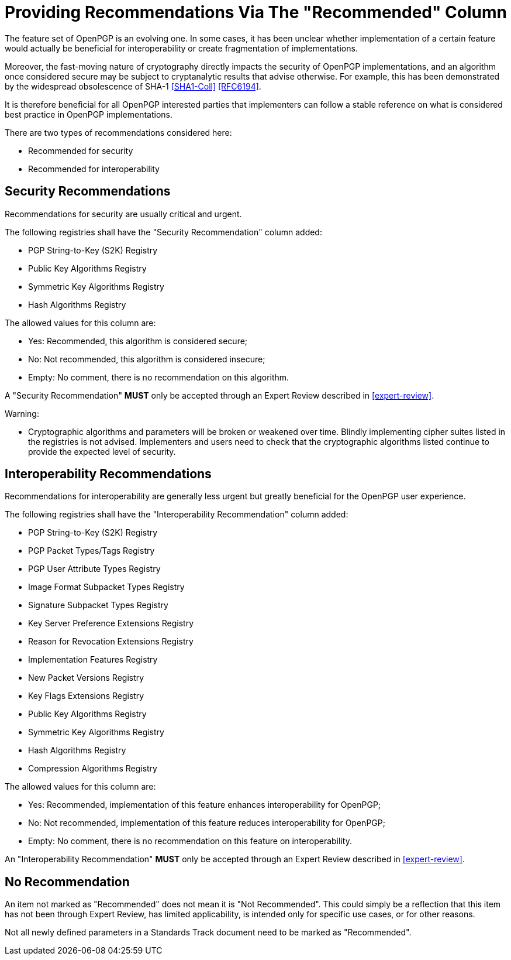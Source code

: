 = Providing Recommendations Via The "Recommended" Column

The feature set of OpenPGP is an evolving one. In some cases,
it has been unclear whether implementation of a certain feature
would actually be beneficial for interoperability or create
fragmentation of implementations.

Moreover, the fast-moving nature of cryptography directly impacts the
security of OpenPGP implementations, and an algorithm once considered
secure may be subject to cryptanalytic results that advise otherwise.
For example, this has been demonstrated by the widespread obsolescence
of SHA-1 <<SHA1-Coll>> <<RFC6194>>.

It is therefore beneficial for all OpenPGP interested parties that
implementers can follow a stable reference on what is considered best
practice in OpenPGP implementations.

There are two types of recommendations considered here:

* Recommended for security
* Recommended for interoperability

== Security Recommendations

Recommendations for security are usually critical and urgent.

The following registries shall have the "Security Recommendation"
column added:

* PGP String-to-Key (S2K) Registry
* Public Key Algorithms Registry
* Symmetric Key Algorithms Registry
* Hash Algorithms Registry

The allowed values for this column are:

* Yes: Recommended, this algorithm is considered secure;
* No: Not recommended, this algorithm is considered insecure;
* Empty: No comment, there is no recommendation on this algorithm.

A "Security Recommendation" **MUST** only be accepted through an Expert Review
described in <<expert-review>>.

Warning:

* Cryptographic algorithms and parameters will be broken or
weakened over time. Blindly implementing cipher suites listed in the
registries is not advised. Implementers and users need to check that
the cryptographic algorithms listed continue to provide the expected
level of security.


== Interoperability Recommendations

Recommendations for interoperability are generally less urgent
but greatly beneficial for the OpenPGP user experience.

The following registries shall have the "Interoperability
Recommendation" column added:

* PGP String-to-Key (S2K) Registry
* PGP Packet Types/Tags Registry
* PGP User Attribute Types Registry
* Image Format Subpacket Types Registry
* Signature Subpacket Types Registry
* Key Server Preference Extensions Registry
* Reason for Revocation Extensions Registry
* Implementation Features Registry
* New Packet Versions Registry
* Key Flags Extensions Registry
* Public Key Algorithms Registry
* Symmetric Key Algorithms Registry
* Hash Algorithms Registry
* Compression Algorithms Registry

The allowed values for this column are:

* Yes: Recommended, implementation of this feature enhances
interoperability for OpenPGP;
* No: Not recommended, implementation of this feature reduces
interoperability for OpenPGP;
* Empty: No comment, there is no recommendation on this feature on
interoperability.

An "Interoperability Recommendation" **MUST** only be accepted through an
Expert Review described in <<expert-review>>.


////
Adding a recommended
parameter to a registry or updating a parameter to recommended status
requires standards action.
////


== No Recommendation

An item not marked as "Recommended" does not mean it is "Not
Recommended". This could simply be a reflection that this item has
not been through Expert Review, has limited applicability, is
intended only for specific use cases, or for other reasons.

Not all newly defined parameters in a Standards Track document need
to be marked as "Recommended".

